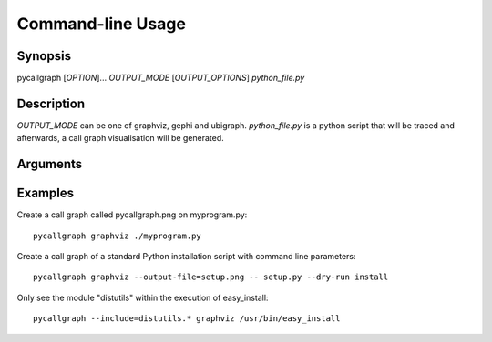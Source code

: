 .. _command_line_usage:

Command-line Usage
==================

Synopsis
--------

pycallgraph [*OPTION*]... *OUTPUT_MODE* [*OUTPUT_OPTIONS*] *python_file.py*

Description
-----------

.. only:: man

	pycallgraph is a program that creates call graph visualisation from Python scripts.

*OUTPUT_MODE* can be one of graphviz, gephi and ubigraph. *python_file.py* is a python script that will be traced and afterwards, a call graph visualisation will be generated.

Arguments
---------

.. cmdoption:: -m <module>, --module <module>

   Run a module as a script.

Examples
--------

Create a call graph called pycallgraph.png on myprogram.py::

    pycallgraph graphviz ./myprogram.py

Create a call graph of a standard Python installation script with command line parameters::

    pycallgraph graphviz --output-file=setup.png -- setup.py --dry-run install

Only see the module "distutils" within the execution of easy_install::

    pycallgraph --include=distutils.* graphviz /usr/bin/easy_install
